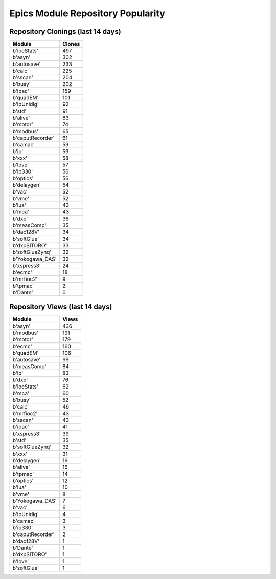 ==================================
Epics Module Repository Popularity
==================================



Repository Clonings (last 14 days)
----------------------------------
.. csv-table::
   :header: Module, Clones

   b'iocStats', 497
   b'asyn', 302
   b'autosave', 233
   b'calc', 225
   b'sscan', 204
   b'busy', 202
   b'ipac', 159
   b'quadEM', 101
   b'ipUnidig', 92
   b'std', 91
   b'alive', 83
   b'motor', 74
   b'modbus', 65
   b'caputRecorder', 61
   b'camac', 59
   b'ip', 59
   b'xxx', 58
   b'love', 57
   b'ip330', 56
   b'optics', 56
   b'delaygen', 54
   b'vac', 52
   b'vme', 52
   b'lua', 43
   b'mca', 43
   b'dxp', 36
   b'measComp', 35
   b'dac128V', 34
   b'softGlue', 34
   b'dxpSITORO', 33
   b'softGlueZynq', 32
   b'Yokogawa_DAS', 32
   b'xspress3', 24
   b'ecmc', 18
   b'mrfioc2', 9
   b'tpmac', 2
   b'Dante', 0



Repository Views (last 14 days)
-------------------------------
.. csv-table::
   :header: Module, Views

   b'asyn', 436
   b'modbus', 191
   b'motor', 179
   b'ecmc', 160
   b'quadEM', 106
   b'autosave', 99
   b'measComp', 84
   b'ip', 83
   b'dxp', 76
   b'iocStats', 62
   b'mca', 60
   b'busy', 52
   b'calc', 46
   b'mrfioc2', 43
   b'sscan', 43
   b'ipac', 41
   b'xspress3', 39
   b'std', 35
   b'softGlueZynq', 32
   b'xxx', 31
   b'delaygen', 19
   b'alive', 16
   b'tpmac', 14
   b'optics', 12
   b'lua', 10
   b'vme', 8
   b'Yokogawa_DAS', 7
   b'vac', 6
   b'ipUnidig', 4
   b'camac', 3
   b'ip330', 3
   b'caputRecorder', 2
   b'dac128V', 1
   b'Dante', 1
   b'dxpSITORO', 1
   b'love', 1
   b'softGlue', 1
